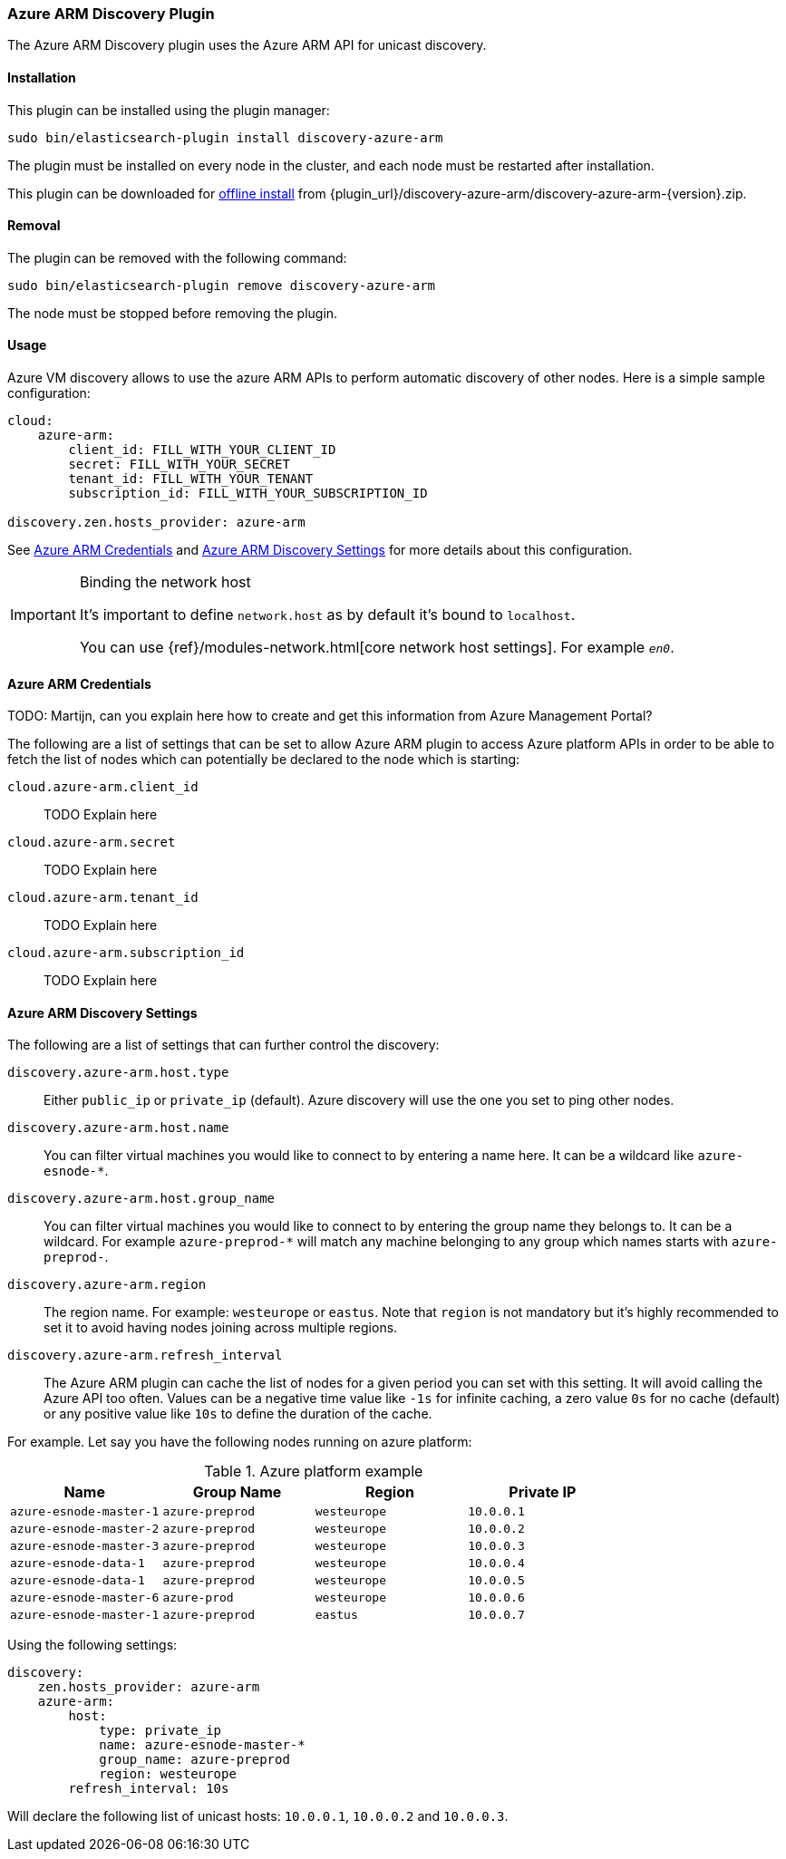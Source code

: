 [[discovery-azure-arm]]
=== Azure ARM Discovery Plugin

The Azure ARM Discovery plugin uses the Azure ARM API for unicast discovery.

[[discovery-azure-arm-install]]
[float]
==== Installation

This plugin can be installed using the plugin manager:

[source,sh]
----------------------------------------------------------------
sudo bin/elasticsearch-plugin install discovery-azure-arm
----------------------------------------------------------------

The plugin must be installed on every node in the cluster, and each node must
be restarted after installation.

This plugin can be downloaded for <<plugin-management-custom-url,offline install>> from
{plugin_url}/discovery-azure-arm/discovery-azure-arm-{version}.zip.

[[discovery-azure-arm-remove]]
[float]
==== Removal

The plugin can be removed with the following command:

[source,sh]
----------------------------------------------------------------
sudo bin/elasticsearch-plugin remove discovery-azure-arm
----------------------------------------------------------------

The node must be stopped before removing the plugin.

[[discovery-azure-arm-usage]]
==== Usage

Azure VM discovery allows to use the azure ARM APIs to perform automatic discovery of other nodes.
Here is a simple sample configuration:

[source,yaml]
----
cloud:
    azure-arm:
        client_id: FILL_WITH_YOUR_CLIENT_ID
        secret: FILL_WITH_YOUR_SECRET
        tenant_id: FILL_WITH_YOUR_TENANT
        subscription_id: FILL_WITH_YOUR_SUBSCRIPTION_ID

discovery.zen.hosts_provider: azure-arm
----

See <<discovery-azure-arm-credentials>> and <<discovery-azure-arm-discovery-settings>> for more
details about this configuration.

[IMPORTANT]
.Binding the network host
==============================================

It's important to define `network.host` as by default it's bound to `localhost`.

You can use {ref}/modules-network.html[core network host settings]. For example `_en0_`.

==============================================

[[discovery-azure-arm-credentials]]
==== Azure ARM Credentials

TODO: Martijn, can you explain here how to create and get this information from Azure Management Portal?

The following are a list of settings that can be set to allow Azure ARM plugin to access Azure platform APIs
in order to be able to fetch the list of nodes which can potentially be declared to the node which is starting:

`cloud.azure-arm.client_id`::

    TODO Explain here

`cloud.azure-arm.secret`::

    TODO Explain here

`cloud.azure-arm.tenant_id`::

    TODO Explain here

`cloud.azure-arm.subscription_id`::

    TODO Explain here


[[discovery-azure-arm-discovery-settings]]
==== Azure ARM Discovery Settings

The following are a list of settings that can further control the discovery:

`discovery.azure-arm.host.type`::

    Either `public_ip` or `private_ip` (default). Azure discovery will use the
    one you set to ping other nodes.

`discovery.azure-arm.host.name`::

    You can filter virtual machines you would like to connect to by entering a name here. It can be a wildcard
    like `azure-esnode-*`.

`discovery.azure-arm.host.group_name`::

    You can filter virtual machines you would like to connect to by entering the group name they belongs to.
    It can be a wildcard. For example `azure-preprod-*` will match any machine belonging to any group which names
    starts with `azure-preprod-`.

`discovery.azure-arm.region`::

    The region name. For example: `westeurope` or `eastus`. Note that `region` is not mandatory but it's highly
    recommended to set it to avoid having nodes joining across multiple regions.

`discovery.azure-arm.refresh_interval`::

    The Azure ARM plugin can cache the list of nodes for a given period you can set with this setting. It will avoid
    calling the Azure API too often. Values can be a negative time value like `-1s` for infinite caching, a zero
    value `0s` for no cache (default) or any positive value like `10s` to define the duration of the cache.


For example. Let say you have the following nodes running on azure platform:



.Azure platform example
|===
|Name |Group Name |Region |Private IP

|`azure-esnode-master-1`
|`azure-preprod`
|`westeurope`
|`10.0.0.1`

|`azure-esnode-master-2`
|`azure-preprod`
|`westeurope`
|`10.0.0.2`

|`azure-esnode-master-3`
|`azure-preprod`
|`westeurope`
|`10.0.0.3`

|`azure-esnode-data-1`
|`azure-preprod`
|`westeurope`
|`10.0.0.4`

|`azure-esnode-data-1`
|`azure-preprod`
|`westeurope`
|`10.0.0.5`

|`azure-esnode-master-6`
|`azure-prod`
|`westeurope`
|`10.0.0.6`

|`azure-esnode-master-1`
|`azure-preprod`
|`eastus`
|`10.0.0.7`
|===


Using the following settings:

[source,yaml]
----
discovery:
    zen.hosts_provider: azure-arm
    azure-arm:
        host:
            type: private_ip
            name: azure-esnode-master-*
            group_name: azure-preprod
            region: westeurope
        refresh_interval: 10s
----

Will declare the following list of unicast hosts: `10.0.0.1`, `10.0.0.2` and `10.0.0.3`.
